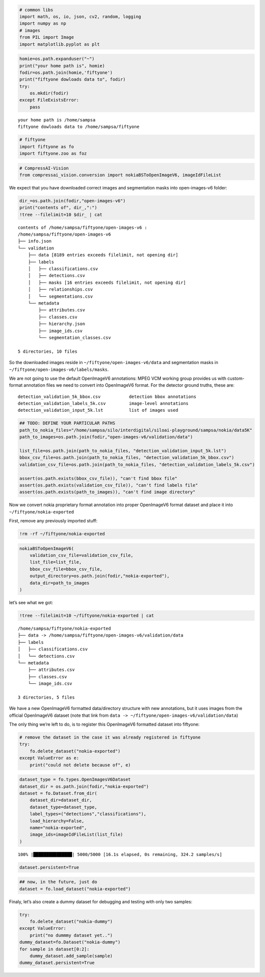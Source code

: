 .. code:: ipython3

    # common libs
    import math, os, io, json, cv2, random, logging
    import numpy as np
    # images
    from PIL import Image
    import matplotlib.pyplot as plt

.. code:: ipython3

    homie=os.path.expanduser("~")
    print("your home path is", homie)
    fodir=os.path.join(homie,'fiftyone')
    print("fiftyone dowloads data to", fodir)
    try:
        os.mkdir(fodir)
    except FileExistsError:
        pass


.. parsed-literal::

    your home path is /home/sampsa
    fiftyone dowloads data to /home/sampsa/fiftyone


.. code:: ipython3

    # fiftyone
    import fiftyone as fo
    import fiftyone.zoo as foz

.. code:: ipython3

    # CompressAI-Vision
    from compressai_vision.conversion import nokiaBSToOpenImageV6, imageIdFileList

We expect that you have downloaded correct images and segmentation masks
into open-images-v6 folder:

.. code:: ipython3

    dir_=os.path.join(fodir,"open-images-v6")
    print("contents of", dir_,":")
    !tree --filelimit=10 $dir_ | cat


.. parsed-literal::

    contents of /home/sampsa/fiftyone/open-images-v6 :
    /home/sampsa/fiftyone/open-images-v6
    ├── info.json
    └── validation
        ├── data [8189 entries exceeds filelimit, not opening dir]
        ├── labels
        │   ├── classifications.csv
        │   ├── detections.csv
        │   ├── masks [16 entries exceeds filelimit, not opening dir]
        │   ├── relationships.csv
        │   └── segmentations.csv
        └── metadata
            ├── attributes.csv
            ├── classes.csv
            ├── hierarchy.json
            ├── image_ids.csv
            └── segmentation_classes.csv
    
    5 directories, 10 files


So the downloaded images reside in ``~/fiftyone/open-images-v6/data``
and segmentation masks in ``~/fiftyone/open-images-v6/labels/masks``.

We are not going to use the default OpenImageV6 annotations: MPEG VCM
working group provides us with custom-format annotation files we need to
convert into OpenImageV6 format. For the detector ground truths, these
are:

::

   detection_validation_5k_bbox.csv           detection bbox annotations
   detection_validation_labels_5k.csv         image-level annotations
   detection_validation_input_5k.lst          list of images used

.. code:: ipython3

    ## TODO: DEFINE YOUR PARTICULAR PATHS
    path_to_nokia_files="/home/sampsa/silo/interdigital/siloai-playground/sampsa/nokia/data5K"
    path_to_images=os.path.join(fodir,"open-images-v6/validation/data")
    
    list_file=os.path.join(path_to_nokia_files, "detection_validation_input_5k.lst")
    bbox_csv_file=os.path.join(path_to_nokia_files, "detection_validation_5k_bbox.csv")
    validation_csv_file=os.path.join(path_to_nokia_files, "detection_validation_labels_5k.csv")
    
    assert(os.path.exists(bbox_csv_file)), "can't find bbox file"
    assert(os.path.exists(validation_csv_file)), "can't find labels file"
    assert(os.path.exists(path_to_images)), "can't find image directory"

Now we convert nokia proprietary format annotation into proper
OpenImageV6 format dataset and place it into
``~/fiftyone/nokia-exported``

First, remove any previously imported stuff:

.. code:: ipython3

    !rm -rf ~/fiftyone/nokia-exported

.. code:: ipython3

    nokiaBSToOpenImageV6(
        validation_csv_file=validation_csv_file,
        list_file=list_file,
        bbox_csv_file=bbox_csv_file,
        output_directory=os.path.join(fodir,"nokia-exported"),
        data_dir=path_to_images
    )

let’s see what we got:

.. code:: ipython3

    !tree --filelimit=10 ~/fiftyone/nokia-exported | cat


.. parsed-literal::

    /home/sampsa/fiftyone/nokia-exported
    ├── data -> /home/sampsa/fiftyone/open-images-v6/validation/data
    ├── labels
    │   ├── classifications.csv
    │   └── detections.csv
    └── metadata
        ├── attributes.csv
        ├── classes.csv
        └── image_ids.csv
    
    3 directories, 5 files


We have a new OpenImageV6 formatted data/directory structure with new
annotations, but it uses images from the official OpenImageV6 dataset
(note that link from
``data -> ~/fiftyone/open-images-v6/validation/data``)

The only thing we’re left to do, is to register this OpenImageV6
formatted dataset into fiftyone:

.. code:: ipython3

    # remove the dataset in the case it was already registered in fiftyone
    try:
        fo.delete_dataset("nokia-exported")
    except ValueError as e:
        print("could not delete because of", e)

.. code:: ipython3

    dataset_type = fo.types.OpenImagesV6Dataset
    dataset_dir = os.path.join(fodir,"nokia-exported")
    dataset = fo.Dataset.from_dir(
        dataset_dir=dataset_dir,
        dataset_type=dataset_type,
        label_types=("detections","classifications"),
        load_hierarchy=False,
        name="nokia-exported",
        image_ids=imageIdFileList(list_file)
    )


.. parsed-literal::

     100% |███████████████| 5000/5000 [16.1s elapsed, 0s remaining, 324.2 samples/s]      


.. code:: ipython3

    dataset.persistent=True

.. code:: ipython3

    ## now, in the future, just do
    dataset = fo.load_dataset("nokia-exported")

Finaly, let’s also create a dummy dataset for debugging and testing with
only two samples:

.. code:: ipython3

    try:
        fo.delete_dataset("nokia-dummy")
    except ValueError:
        print("no dummmy dataset yet..")
    dummy_dataset=fo.Dataset("nokia-dummy")
    for sample in dataset[0:2]:
        dummy_dataset.add_sample(sample)
    dummy_dataset.persistent=True
